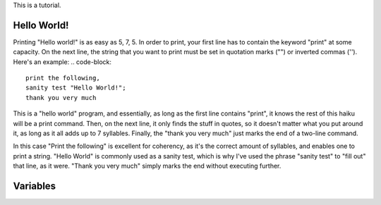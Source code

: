 This is a tutorial.

Hello World!
~~~~
Printing "Hello world!" is as easy as 5, 7, 5. In order to print, your first line has to contain the keyword "print" at some capacity. On the next line, the string that you want to print must be set in quotation marks ("") or inverted commas (''). Here's an example:
.. code-block::

  print the following,
  sanity test "Hello World!";
  thank you very much

This is a "hello world" program, and essentially, as long as the first line contains "print", it knows the rest of this haiku will be a print command. Then, on the next line, it only finds the stuff in quotes, so it doesn't matter what you put around it, as long as it all adds up to 7 syllables. Finally, the "thank you very much" just marks the end of a two-line command.

In this case "Print the following" is excellent for coherency, as it's the correct amount of syllables, and enables one to print a string. "Hello World" is commonly used as a sanity test, which is why I've used the phrase "sanity test" to "fill out" that line, as it were. "Thank you very much" simply marks the end without executing further.

Variables
~~~~
